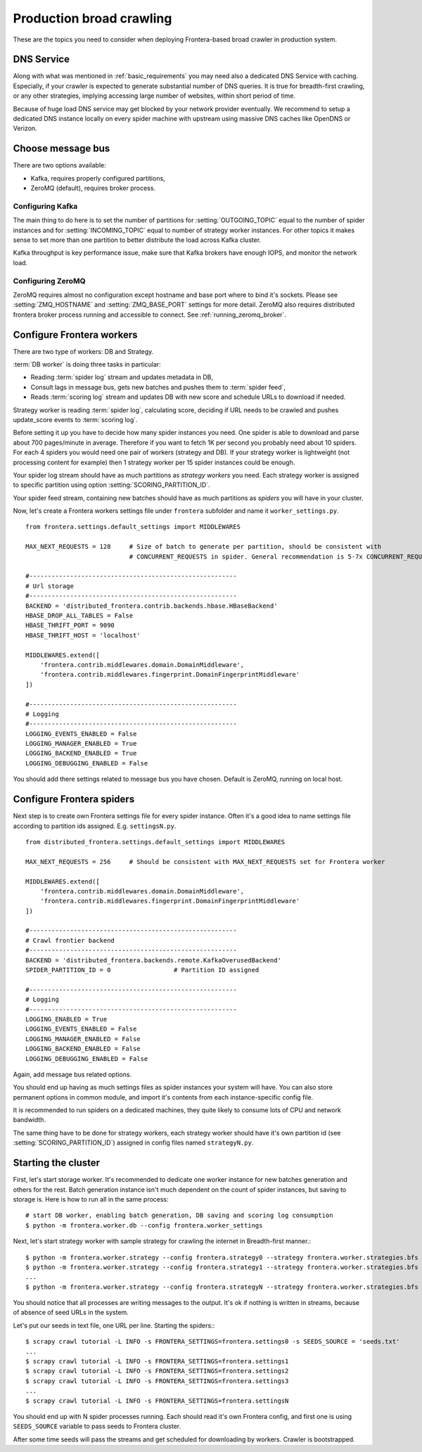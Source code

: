 =========================
Production broad crawling
=========================

These are the topics you need to consider when deploying Frontera-based broad crawler in production system.

DNS Service
===========

Along with what was mentioned in :ref:`basic_requirements` you may need also a dedicated DNS Service with caching.
Especially, if your crawler is expected to generate substantial number of DNS queries. It is true for breadth-first
crawling, or any other strategies, implying accessing large number of websites, within short period of time.

Because of huge load DNS service may get blocked by your network provider eventually. We recommend to setup a dedicated
DNS instance locally on every spider machine with upstream using massive DNS caches like OpenDNS or Verizon.


Choose message bus
==================

There are two options available:

* Kafka, requires properly configured partitions,
* ZeroMQ (default), requires broker process.

Configuring Kafka
-----------------
The main thing to do here is to set the number of partitions for :setting:`OUTGOING_TOPIC` equal to the number of spider
instances and for :setting:`INCOMING_TOPIC` equal to number of strategy worker instances. For other topics it makes sense to
set more than one partition to better distribute the load across Kafka cluster.

Kafka throughput is key performance issue, make sure that Kafka brokers have enough IOPS, and monitor the network load.


Configuring ZeroMQ
------------------
ZeroMQ requires almost no configuration except hostname and base port where to bind it's sockets. Please see
:setting:`ZMQ_HOSTNAME` and :setting:`ZMQ_BASE_PORT` settings for more detail. ZeroMQ also requires distributed frontera
broker process running and accessible to connect. See :ref:`running_zeromq_broker`.


Configure Frontera workers
==========================
There are two type of workers: DB and Strategy.

:term:`DB worker` is doing three tasks in particular:

* Reading :term:`spider log` stream and updates metadata in DB,
* Consult lags in message bus, gets new batches and pushes them to :term:`spider feed`,
* Reads :term:`scoring log` stream and updates DB with new score and schedule URLs to download if needed.

Strategy worker is reading :term:`spider log`, calculating score, deciding if URL needs to be crawled and pushes
update_score events to :term:`scoring log`.

Before setting it up you have to decide how many spider instances you need. One spider is able to download and parse
about 700 pages/minute in average. Therefore if you want to fetch 1K per second you probably need about 10 spiders. For
each 4 spiders you would need one pair of workers (strategy and DB). If your strategy worker is lightweight (not
processing content for example) then 1 strategy worker per 15 spider instances could be enough.

Your spider log stream should have as much partitions as *strategy workers* you need. Each
strategy worker is assigned to specific partition using option :setting:`SCORING_PARTITION_ID`.

Your spider feed stream, containing new batches should have as much partitions as *spiders* you will have in your
cluster.

Now, let's create a Frontera workers settings file under ``frontera`` subfolder and name it ``worker_settings.py``. ::

    from frontera.settings.default_settings import MIDDLEWARES

    MAX_NEXT_REQUESTS = 128     # Size of batch to generate per partition, should be consistent with
                                # CONCURRENT_REQUESTS in spider. General recommendation is 5-7x CONCURRENT_REQUESTS

    #--------------------------------------------------------
    # Url storage
    #--------------------------------------------------------
    BACKEND = 'distributed_frontera.contrib.backends.hbase.HBaseBackend'
    HBASE_DROP_ALL_TABLES = False
    HBASE_THRIFT_PORT = 9090
    HBASE_THRIFT_HOST = 'localhost'

    MIDDLEWARES.extend([
        'frontera.contrib.middlewares.domain.DomainMiddleware',
        'frontera.contrib.middlewares.fingerprint.DomainFingerprintMiddleware'
    ])

    #--------------------------------------------------------
    # Logging
    #--------------------------------------------------------
    LOGGING_EVENTS_ENABLED = False
    LOGGING_MANAGER_ENABLED = True
    LOGGING_BACKEND_ENABLED = True
    LOGGING_DEBUGGING_ENABLED = False


You should add there settings related to message bus you have chosen. Default is ZeroMQ, running on local host.

Configure Frontera spiders
==========================
Next step is to create own Frontera settings file for every spider instance. Often it's a good idea to name
settings file according to partition ids assigned. E.g. ``settingsN.py``. ::

    from distributed_frontera.settings.default_settings import MIDDLEWARES

    MAX_NEXT_REQUESTS = 256     # Should be consistent with MAX_NEXT_REQUESTS set for Frontera worker

    MIDDLEWARES.extend([
        'frontera.contrib.middlewares.domain.DomainMiddleware',
        'frontera.contrib.middlewares.fingerprint.DomainFingerprintMiddleware'
    ])

    #--------------------------------------------------------
    # Crawl frontier backend
    #--------------------------------------------------------
    BACKEND = 'distributed_frontera.backends.remote.KafkaOverusedBackend'
    SPIDER_PARTITION_ID = 0                 # Partition ID assigned

    #--------------------------------------------------------
    # Logging
    #--------------------------------------------------------
    LOGGING_ENABLED = True
    LOGGING_EVENTS_ENABLED = False
    LOGGING_MANAGER_ENABLED = False
    LOGGING_BACKEND_ENABLED = False
    LOGGING_DEBUGGING_ENABLED = False

Again, add message bus related options.

You should end up having as much settings files as spider instances your system will have. You can also store permanent
options in common module, and import it's contents from each instance-specific config file.

It is recommended to run spiders on a dedicated machines, they quite likely to consume lots of CPU and network
bandwidth.

The same thing have to be done for strategy workers, each strategy worker should have it's own partition id
(see :setting:`SCORING_PARTITION_ID`) assigned in config files named ``strategyN.py``.


Starting the cluster
====================

First, let's start storage worker. It's recommended to dedicate one worker instance for new batches generation and
others for the rest. Batch generation instance isn't much dependent on the count of spider instances, but saving
to storage is. Here is how to run all in the same process::

    # start DB worker, enabling batch generation, DB saving and scoring log consumption
    $ python -m frontera.worker.db --config frontera.worker_settings


Next, let's start strategy worker with sample strategy for crawling the internet in Breadth-first manner.::

    $ python -m frontera.worker.strategy --config frontera.strategy0 --strategy frontera.worker.strategies.bfs
    $ python -m frontera.worker.strategy --config frontera.strategy1 --strategy frontera.worker.strategies.bfs
    ...
    $ python -m frontera.worker.strategy --config frontera.strategyN --strategy frontera.worker.strategies.bfs

You should notice that all processes are writing messages to the output. It's ok if nothing is written in streams,
because of absence of seed URLs in the system.

Let's put our seeds in text file, one URL per line.
Starting the spiders:::

    $ scrapy crawl tutorial -L INFO -s FRONTERA_SETTINGS=frontera.settings0 -s SEEDS_SOURCE = 'seeds.txt'
    ...
    $ scrapy crawl tutorial -L INFO -s FRONTERA_SETTINGS=frontera.settings1
    $ scrapy crawl tutorial -L INFO -s FRONTERA_SETTINGS=frontera.settings2
    $ scrapy crawl tutorial -L INFO -s FRONTERA_SETTINGS=frontera.settings3
    ...
    $ scrapy crawl tutorial -L INFO -s FRONTERA_SETTINGS=frontera.settingsN

You should end up with N spider processes running. Each should read it's own Frontera config, and first one is using
``SEEDS_SOURCE`` variable to pass seeds to Frontera cluster.

After some time seeds will pass the streams and get scheduled for downloading by workers. Crawler is bootstrapped.

